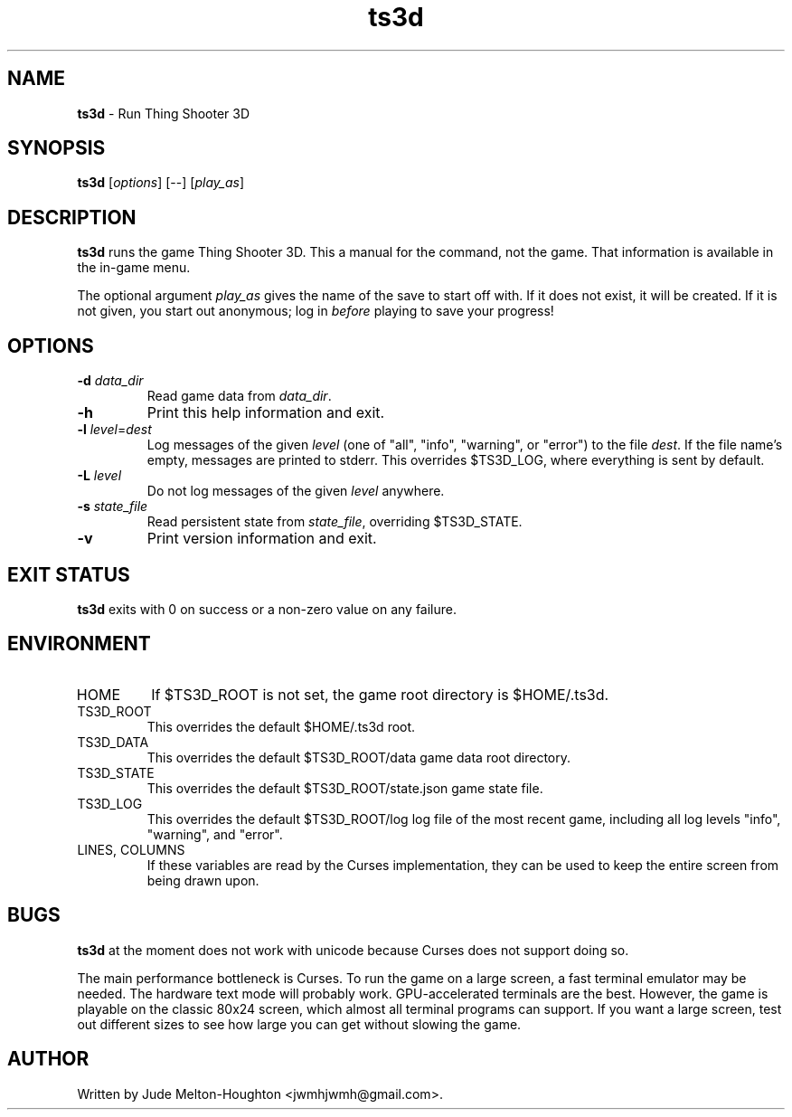 .TH ts3d 6 "12 Dec. 2020" "version @@VERSION@@"


.SH NAME
\fBts3d\fR - Run Thing Shooter 3D


.SH SYNOPSIS
\fBts3d\fR [\fIoptions\fR] [--] [\fIplay_as\fR]


.SH DESCRIPTION

\fBts3d\fR runs the game Thing Shooter 3D. This a manual for the command, not
the game. That information is available in the in-game menu.

The optional argument \fIplay_as\fR gives the name of the save to start off
with. If it does not exist, it will be created. If it is not given, you start
out anonymous; log in \fIbefore\fR playing to save your progress!


.SH OPTIONS

.IP "\fB-d\fR \fIdata_dir\fR"
Read game data from \fIdata_dir\fR.

.IP \fB-h\fR
Print this help information and exit.

.IP "\fB-l\fR \fIlevel\fR=\fIdest\fR"
Log messages of the given \fIlevel\fR (one of "all", "info", "warning", or
"error") to the file \fIdest\fR. If the file name's empty, messages are printed
to stderr. This overrides $TS3D_LOG, where everything is sent by default.

.IP "\fB-L\fR \fIlevel\fR"
Do not log messages of the given \fIlevel\fR anywhere.

.IP "\fB-s\fR \fIstate_file\fR"
Read persistent state from \fIstate_file\fR, overriding $TS3D_STATE.

.IP \fB-v\fR
Print version information and exit.

.SH EXIT STATUS

\fBts3d\fR exits with 0 on success or a non-zero value on any failure.


.SH ENVIRONMENT

.IP HOME
If $TS3D_ROOT is not set, the game root directory is $HOME/.ts3d.

.IP TS3D_ROOT
This overrides the default $HOME/.ts3d root.

.IP TS3D_DATA
This overrides the default $TS3D_ROOT/data game data root directory.

.IP TS3D_STATE
This overrides the default $TS3D_ROOT/state.json game state file.

.IP TS3D_LOG
This overrides the default $TS3D_ROOT/log log file of the most recent game,
including all log levels "info", "warning", and "error".

.IP "LINES, COLUMNS"
If these variables are read by the Curses implementation, they can be used to
keep the entire screen from being drawn upon.


.SH BUGS

\fBts3d\fR at the moment does not work with unicode because Curses does not
support doing so.

The main performance bottleneck is Curses. To run the game on a large screen, a
fast terminal emulator may be needed. The hardware text mode will probably work.
GPU-accelerated terminals are the best. However, the game is playable on the
classic 80x24 screen, which almost all terminal programs can support. If you
want a large screen, test out different sizes to see how large you can get
without slowing the game.


.SH AUTHOR

Written by Jude Melton-Houghton <jwmhjwmh@gmail.com>.
